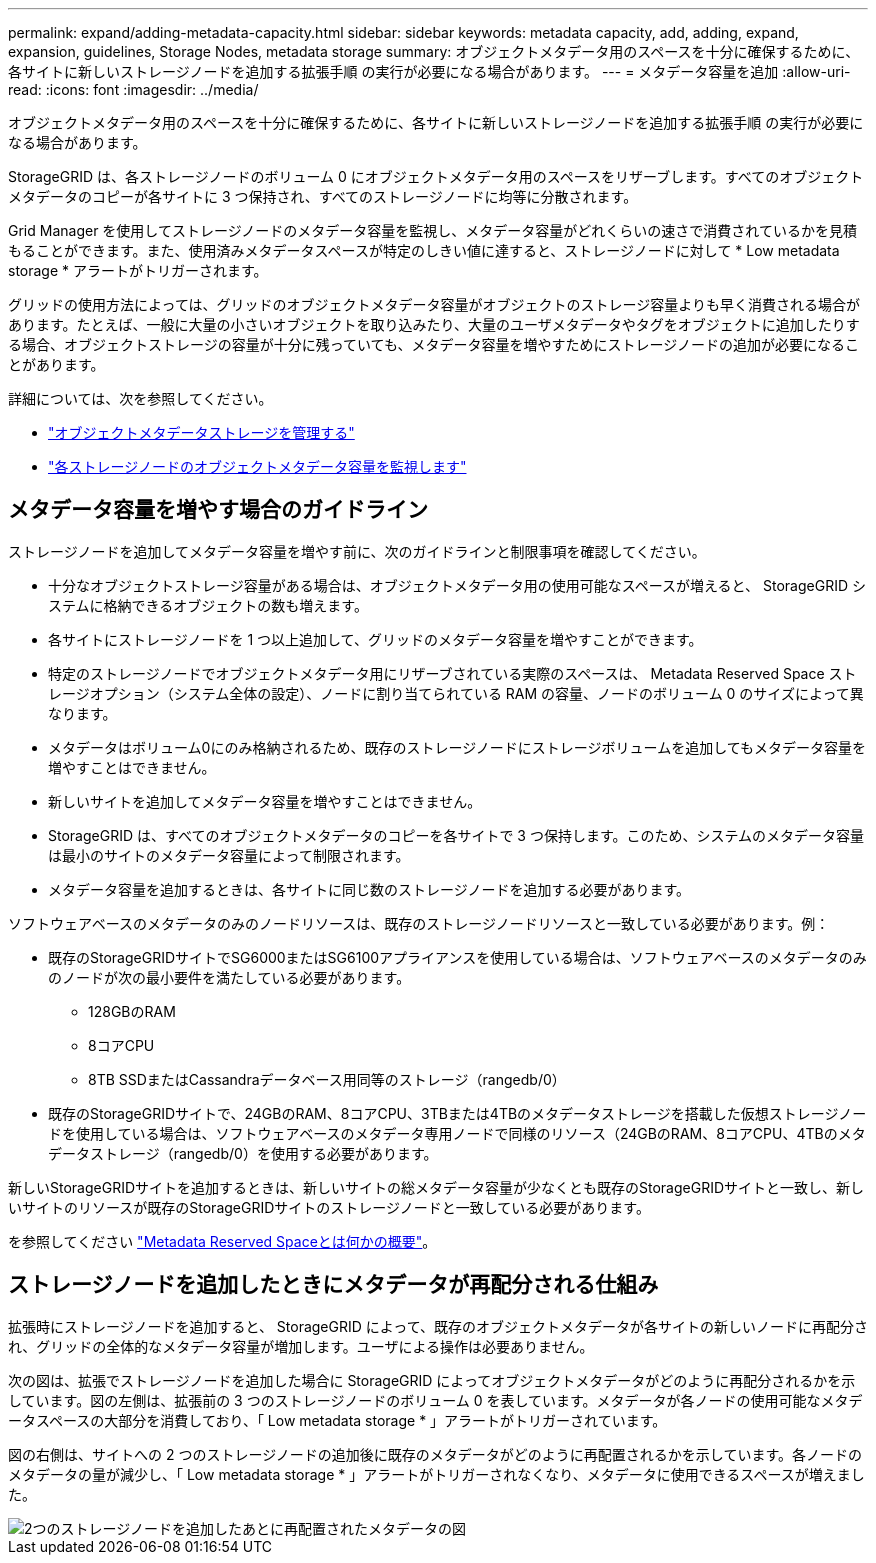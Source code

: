 ---
permalink: expand/adding-metadata-capacity.html 
sidebar: sidebar 
keywords: metadata capacity, add, adding, expand, expansion, guidelines, Storage Nodes, metadata storage 
summary: オブジェクトメタデータ用のスペースを十分に確保するために、各サイトに新しいストレージノードを追加する拡張手順 の実行が必要になる場合があります。 
---
= メタデータ容量を追加
:allow-uri-read: 
:icons: font
:imagesdir: ../media/


[role="lead"]
オブジェクトメタデータ用のスペースを十分に確保するために、各サイトに新しいストレージノードを追加する拡張手順 の実行が必要になる場合があります。

StorageGRID は、各ストレージノードのボリューム 0 にオブジェクトメタデータ用のスペースをリザーブします。すべてのオブジェクトメタデータのコピーが各サイトに 3 つ保持され、すべてのストレージノードに均等に分散されます。

Grid Manager を使用してストレージノードのメタデータ容量を監視し、メタデータ容量がどれくらいの速さで消費されているかを見積もることができます。また、使用済みメタデータスペースが特定のしきい値に達すると、ストレージノードに対して * Low metadata storage * アラートがトリガーされます。

グリッドの使用方法によっては、グリッドのオブジェクトメタデータ容量がオブジェクトのストレージ容量よりも早く消費される場合があります。たとえば、一般に大量の小さいオブジェクトを取り込みたり、大量のユーザメタデータやタグをオブジェクトに追加したりする場合、オブジェクトストレージの容量が十分に残っていても、メタデータ容量を増やすためにストレージノードの追加が必要になることがあります。

詳細については、次を参照してください。

* link:../admin/managing-object-metadata-storage.html["オブジェクトメタデータストレージを管理する"]
* link:../monitor/monitoring-storage-capacity.html#monitor-object-metadata-capacity-for-each-storage-node["各ストレージノードのオブジェクトメタデータ容量を監視します"]




== メタデータ容量を増やす場合のガイドライン

ストレージノードを追加してメタデータ容量を増やす前に、次のガイドラインと制限事項を確認してください。

* 十分なオブジェクトストレージ容量がある場合は、オブジェクトメタデータ用の使用可能なスペースが増えると、 StorageGRID システムに格納できるオブジェクトの数も増えます。
* 各サイトにストレージノードを 1 つ以上追加して、グリッドのメタデータ容量を増やすことができます。
* 特定のストレージノードでオブジェクトメタデータ用にリザーブされている実際のスペースは、 Metadata Reserved Space ストレージオプション（システム全体の設定）、ノードに割り当てられている RAM の容量、ノードのボリューム 0 のサイズによって異なります。
* メタデータはボリューム0にのみ格納されるため、既存のストレージノードにストレージボリュームを追加してもメタデータ容量を増やすことはできません。
* 新しいサイトを追加してメタデータ容量を増やすことはできません。
* StorageGRID は、すべてのオブジェクトメタデータのコピーを各サイトで 3 つ保持します。このため、システムのメタデータ容量は最小のサイトのメタデータ容量によって制限されます。
* メタデータ容量を追加するときは、各サイトに同じ数のストレージノードを追加する必要があります。


ソフトウェアベースのメタデータのみのノードリソースは、既存のストレージノードリソースと一致している必要があります。例：

* 既存のStorageGRIDサイトでSG6000またはSG6100アプライアンスを使用している場合は、ソフトウェアベースのメタデータのみのノードが次の最小要件を満たしている必要があります。
+
** 128GBのRAM
** 8コアCPU
** 8TB SSDまたはCassandraデータベース用同等のストレージ（rangedb/0）


* 既存のStorageGRIDサイトで、24GBのRAM、8コアCPU、3TBまたは4TBのメタデータストレージを搭載した仮想ストレージノードを使用している場合は、ソフトウェアベースのメタデータ専用ノードで同様のリソース（24GBのRAM、8コアCPU、4TBのメタデータストレージ（rangedb/0）を使用する必要があります。


新しいStorageGRIDサイトを追加するときは、新しいサイトの総メタデータ容量が少なくとも既存のStorageGRIDサイトと一致し、新しいサイトのリソースが既存のStorageGRIDサイトのストレージノードと一致している必要があります。

を参照してください link:../admin/managing-object-metadata-storage.html["Metadata Reserved Spaceとは何かの概要"]。



== ストレージノードを追加したときにメタデータが再配分される仕組み

拡張時にストレージノードを追加すると、 StorageGRID によって、既存のオブジェクトメタデータが各サイトの新しいノードに再配分され、グリッドの全体的なメタデータ容量が増加します。ユーザによる操作は必要ありません。

次の図は、拡張でストレージノードを追加した場合に StorageGRID によってオブジェクトメタデータがどのように再配分されるかを示しています。図の左側は、拡張前の 3 つのストレージノードのボリューム 0 を表しています。メタデータが各ノードの使用可能なメタデータスペースの大部分を消費しており、「 Low metadata storage * 」アラートがトリガーされています。

図の右側は、サイトへの 2 つのストレージノードの追加後に既存のメタデータがどのように再配置されるかを示しています。各ノードのメタデータの量が減少し、「 Low metadata storage * 」アラートがトリガーされなくなり、メタデータに使用できるスペースが増えました。

image::../media/metadata_space_after_expansion.png[2つのストレージノードを追加したあとに再配置されたメタデータの図]

